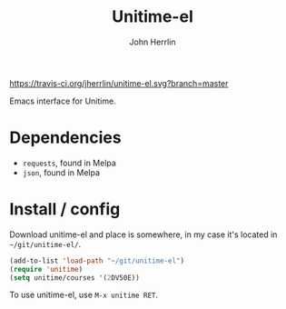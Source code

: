 #+TITLE: Unitime-el
#+AUTHOR: John Herrlin
#+EMAIL: jherrlin@gmail.com

[[https://travis-ci.org/jherrlin/unitime-el][https://travis-ci.org/jherrlin/unitime-el.svg?branch=master]]

Emacs interface for Unitime.

[[./image.png]]

* Dependencies

  - =requests=, found in Melpa
  - =json=, found in Melpa

* Install / config

  Download unitime-el and place is somewhere, in my case it's located in
  =~/git/unitime-el/=.

  #+BEGIN_SRC emacs-lisp
    (add-to-list 'load-path "~/git/unitime-el")
    (require 'unitime)
    (setq unitime/courses '(2DV50E))
  #+END_SRC

  To use unitime-el, use =M-x unitime RET=.
